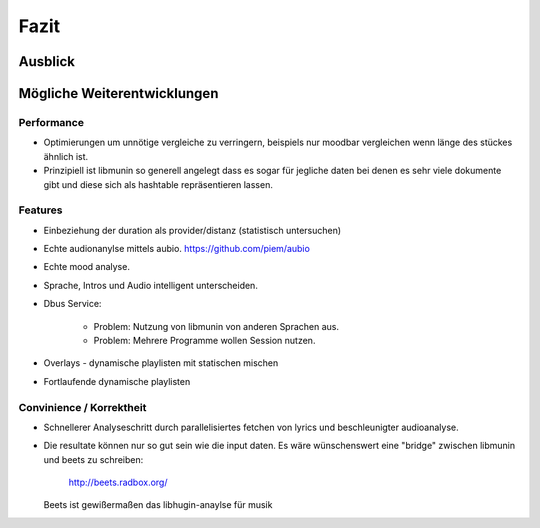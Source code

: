 *****
Fazit
*****

Ausblick
========


Mögliche Weiterentwicklungen
============================


Performance
-----------

- Optimierungen um unnötige vergleiche zu verringern, beispiels nur moodbar
  vergleichen wenn länge des stückes ähnlich ist.
- Prinzipiell ist libmunin so generell angelegt dass es sogar für jegliche daten
  bei denen es sehr viele dokumente gibt und diese sich als hashtable
  repräsentieren lassen.

Features
--------

- Einbeziehung der duration als provider/distanz (statistisch untersuchen)
- Echte audionanylse mittels aubio. https://github.com/piem/aubio 
- Echte mood analyse.
- Sprache, Intros und Audio intelligent unterscheiden.
- Dbus Service:

    - Problem: Nutzung von libmunin von anderen Sprachen aus.
    - Problem: Mehrere Programme wollen Session nutzen.

- Overlays - dynamische playlisten mit statischen mischen
- Fortlaufende dynamische playlisten

Convinience / Korrektheit
-------------------------

- Schnellerer Analyseschritt durch parallelisiertes fetchen von lyrics und 
  beschleunigter audioanalyse.
- Die resultate können nur so gut sein wie die input daten.
  Es wäre wünschenswert eine "bridge" zwischen libmunin und beets zu schreiben:

    http://beets.radbox.org/

  Beets ist gewißermaßen das libhugin-anaylse für musik 
